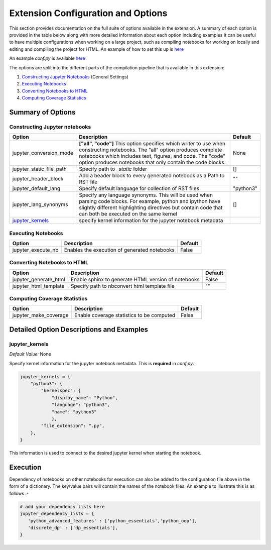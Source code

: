 Extension Configuration and Options
===================================

This section provides documentation on the full suite of options available in the extension. A summary of each
option is provided in the table below along with more detailed information about each option including examples
It can be useful to have multiple configurations when working on a large project, such as compiling notebooks for
working on locally and editing and compiling the project for HTML. An example of how to set this up is 
`here <project-config>`__

An example *conf.py* is available `here <ExampleConf>`__

The options are split into the different parts of the compilation pipeline that is available in this extension:

1. `Constructing Jupyter Notebooks`_ (General Settings)
2. `Executing Notebooks`_
3. `Converting Notebooks to HTML`_
4. `Computing Coverage Statistics`_

Summary of Options
------------------

Constructing Jupyter notebooks
~~~~~~~~~~~~~~~~~~~~~~~~~~~~~~

+--------------------------------+-----------------------------------------------------------------------+-----------------------+
| Option                         | Description                                                           | Default               |
+================================+=======================================================================+=======================+
| jupyter_conversion_mode        | **["all", "code"]** This option specifies which writer to use when    | None                  |
|                                | constructing notebooks. The "all" option produces complete notebooks  |                       |
|                                | which includes text, figures, and code. The "code" option produces    |                       |
|                                | notebooks that only contain the code blocks.                          |                       |
+--------------------------------+-----------------------------------------------------------------------+-----------------------+
| jupyter_static_file_path       | Specify path to `_static` folder                                      | []                    |
+--------------------------------+-----------------------------------------------------------------------+-----------------------+
| jupyter_header_block           | Add a header block to every generated notebook as a Path to RST file  | ""                    |
+--------------------------------+-----------------------------------------------------------------------+-----------------------+
| jupyter_default_lang           | Specify default language for collection of RST files                  | "python3"             |
+--------------------------------+-----------------------------------------------------------------------+-----------------------+
| jupyter_lang_synonyms          | Specify any language synonyms. This will be used when parsing code    | []                    |
|                                | blocks. For example, python and ipython have slightly different       |                       |
|                                | highlighting directives but contain code that can both be executed on |                       |
|                                | the same kernel                                                       |                       |
+--------------------------------+-----------------------------------------------------------------------+-----------------------+
| `jupyter_kernels`_             | specify kernel information for the jupyter notebook metadata          |                       |
+--------------------------------+-----------------------------------------------------------------------+-----------------------+

.. TODO::

    jupyter_write_metadata
    jupyter_options
    jupyter_drop_solutions
    jupyter_drop_tests
    jupyter_ignore_no_execute
    jupyter_ignore_skip_test
    jupyter_allow_html_only
    jupyter_target_html
    jupyter_images_markdown

Executing Notebooks
~~~~~~~~~~~~~~~~~~~

+--------------------------------+-----------------------------------------------------------------------+-----------------------+
| Option                         | Description                                                           | Default               |
+================================+=======================================================================+=======================+
| jupyter_execute_nb             | Enables the execution of generated notebooks                          | False                 |
+--------------------------------+-----------------------------------------------------------------------+-----------------------+

.. TODO::

    jupyter_execute_notebooks
    jupyter_dependency_lists
    jupyter_threads_per_worker
    jupyter_number_workers
    jupyter_target_html = True

Converting Notebooks to HTML
~~~~~~~~~~~~~~~~~~~~~~~~~~~~~

+--------------------------------+-----------------------------------------------------------------------+-----------------------+
| Option                         | Description                                                           | Default               |
+================================+=======================================================================+=======================+
| jupyter_generate_html          | Enable sphinx to generate HTML version of notebooks                   | False                 |
+--------------------------------+-----------------------------------------------------------------------+-----------------------+
| jupyter_html_template          | Specify path to nbconvert html template file                          | ""                    |
+--------------------------------+-----------------------------------------------------------------------+-----------------------+


.. TODO:: 

    jupyter_make_site
    jupyter_template_coverage_file_path
    jupyter_download_nb
    jupyter_download_nb_urlpath
    jupyter_images_urlpath
    
    
Computing Coverage Statistics
~~~~~~~~~~~~~~~~~~~~~~~~~~~~~~

+--------------------------------+-----------------------------------------------------------------------+-----------------------+
| Option                         | Description                                                           | Default               |
+================================+=======================================================================+=======================+
| jupyter_make_coverage          | Enable coverage statistics to be computed                             | False                 |
+--------------------------------+-----------------------------------------------------------------------+-----------------------+
    

Detailed Option Descriptions and Examples
-----------------------------------------

jupyter_kernels
~~~~~~~~~~~~~~~

*Default Value:* None 

Specify kernel information for the jupyter notebook metadata. This is **required** in `conf.py`.

.. code-block:: text

    jupyter_kernels = {
        "python3": {
            "kernelspec": {
                "display_name": "Python",
                "language": "python3",
                "name": "python3"
                },
            "file_extension": ".py",
        },
    }

This information is used to connect to the desired jupyter kernel when starting the notebook.

.. TODO:: 

    See Issue `196 <https://github.com/QuantEcon/sphinxcontrib-jupyter/issues/196)>`__




Execution
---------

Dependency of notebooks on other notebooks for execution can also be added to the configuration file above in the form of a dictionary. 
The key/value pairs will contain the names of the notebook files. An example to illustrate this is as follows :-

.. code:: python

   # add your dependency lists here
   jupyter_dependency_lists = {
      'python_advanced_features' : ['python_essentials','python_oop'],
      'discrete_dp' : ['dp_essentials'],
   }

